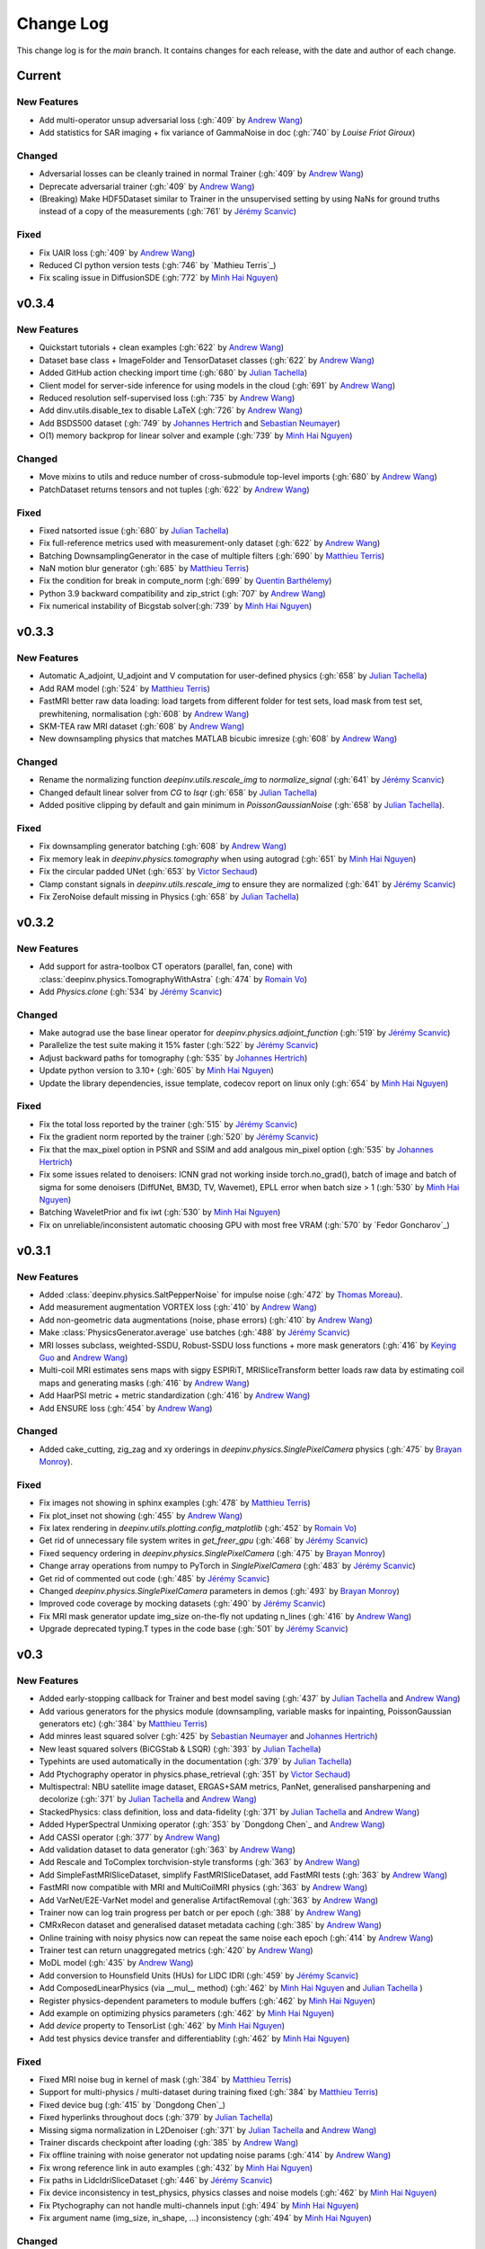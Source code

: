 =================
Change Log
=================
This change log is for the `main` branch. It contains changes for each release, with the date and author of each change.


Current
-------

New Features
^^^^^^^^^^^^
- Add multi-operator unsup adversarial loss (:gh:`409` by `Andrew Wang`_)
- Add statistics for SAR imaging + fix variance of GammaNoise in doc (:gh:`740` by `Louise Friot Giroux`)

Changed
^^^^^^^

- Adversarial losses can be cleanly trained in normal Trainer (:gh:`409` by `Andrew Wang`_)
- Deprecate adversarial trainer (:gh:`409` by `Andrew Wang`_)
- (Breaking) Make HDF5Dataset similar to Trainer in the unsupervised setting by using NaNs for ground truths instead of a copy of the measurements (:gh:`761` by `Jérémy Scanvic`_)

Fixed
^^^^^
- Fix UAIR loss (:gh:`409` by `Andrew Wang`_)
- Reduced CI python version tests (:gh:`746` by `Mathieu Terris`_)
- Fix scaling issue in DiffusionSDE (:gh:`772` by `Minh Hai Nguyen`_)


v0.3.4
------
New Features
^^^^^^^^^^^^
- Quickstart tutorials + clean examples (:gh:`622` by `Andrew Wang`_)
- Dataset base class + ImageFolder and TensorDataset classes (:gh:`622` by `Andrew Wang`_)
- Added GitHub action checking import time (:gh:`680` by `Julian Tachella`_)
- Client model for server-side inference for using models in the cloud (:gh:`691` by `Andrew Wang`_)
- Reduced resolution self-supervised loss (:gh:`735` by `Andrew Wang`_)
- Add dinv.utils.disable_tex to disable LaTeX (:gh:`726` by `Andrew Wang`_)
- Add BSDS500 dataset (:gh:`749` by `Johannes Hertrich`_ and `Sebastian Neumayer`_)
- O(1) memory backprop for linear solver and example (:gh:`739` by `Minh Hai Nguyen`_)

Changed
^^^^^^^
- Move mixins to utils and reduce number of cross-submodule top-level imports (:gh:`680` by `Andrew Wang`_)
- PatchDataset returns tensors and not tuples (:gh:`622` by `Andrew Wang`_)

Fixed
^^^^^
- Fixed natsorted issue (:gh:`680` by `Julian Tachella`_)
- Fix full-reference metrics used with measurement-only dataset (:gh:`622` by `Andrew Wang`_)
- Batching DownsamplingGenerator in the case of multiple filters (:gh:`690` by `Matthieu Terris`_)
- NaN motion blur generator (:gh:`685` by `Matthieu Terris`_)
- Fix the condition for break in compute_norm (:gh:`699` by `Quentin Barthélemy`_)
- Python 3.9 backward compatibility and zip_strict (:gh:`707` by `Andrew Wang`_)
- Fix numerical instability of Bicgstab solver(:gh:`739` by `Minh Hai Nguyen`_)


v0.3.3
------
New Features
^^^^^^^^^^^^

- Automatic A_adjoint, U_adjoint and V computation for user-defined physics (:gh:`658` by `Julian Tachella`_)
- Add RAM model (:gh:`524` by `Matthieu Terris`_)
- FastMRI better raw data loading: load targets from different folder for test sets, load mask from test set, prewhitening, normalisation (:gh:`608` by `Andrew Wang`_)
- SKM-TEA raw MRI dataset (:gh:`608` by `Andrew Wang`_)
- New downsampling physics that matches MATLAB bicubic imresize (:gh:`608` by `Andrew Wang`_)

Changed
^^^^^^^
- Rename the normalizing function `deepinv.utils.rescale_img` to `normalize_signal` (:gh:`641` by `Jérémy Scanvic`_)
- Changed default linear solver from `CG` to `lsqr` (:gh:`658` by `Julian Tachella`_)
- Added positive clipping by default and gain minimum in `PoissonGaussianNoise` (:gh:`658` by `Julian Tachella`_).

Fixed
^^^^^

- Fix downsampling generator batching (:gh:`608` by `Andrew Wang`_)
- Fix memory leak in `deepinv.physics.tomography` when using autograd (:gh:`651` by `Minh Hai Nguyen`_)
- Fix the circular padded UNet (:gh:`653` by `Victor Sechaud`_)
- Clamp constant signals in `deepinv.utils.rescale_img` to ensure they are normalized (:gh:`641` by `Jérémy Scanvic`_)
- Fix ZeroNoise default missing in Physics (:gh:`658` by `Julian Tachella`_)



v0.3.2
------
New Features
^^^^^^^^^^^^
- Add support for astra-toolbox CT operators (parallel, fan, cone) with :class:`deepinv.physics.TomographyWithAstra` (:gh:`474` by `Romain Vo`_)
- Add `Physics.clone` (:gh:`534` by `Jérémy Scanvic`_)

Changed
^^^^^^^
- Make autograd use the base linear operator for `deepinv.physics.adjoint_function` (:gh:`519` by `Jérémy Scanvic`_)
- Parallelize the test suite making it 15% faster (:gh:`522` by `Jérémy Scanvic`_)
- Adjust backward paths for tomography (:gh:`535` by `Johannes Hertrich`_)
- Update python version to 3.10+ (:gh:`605` by `Minh Hai Nguyen`_)
- Update the library dependencies, issue template, codecov report on linux only (:gh:`654` by `Minh Hai Nguyen`_)

Fixed
^^^^^
- Fix the total loss reported by the trainer (:gh:`515` by `Jérémy Scanvic`_)
- Fix the gradient norm reported by the trainer (:gh:`520` by `Jérémy Scanvic`_)
- Fix that the max_pixel option in PSNR and SSIM and add analgous min_pixel option (:gh:`535` by `Johannes Hertrich`_)
- Fix some issues related to denoisers: ICNN grad not working inside torch.no_grad(), batch of image and batch of sigma for some denoisers (DiffUNet, BM3D, TV, Wavemet), EPLL error when batch size > 1 (:gh:`530` by `Minh Hai Nguyen`_)
- Batching WaveletPrior and fix iwt (:gh:`530` by `Minh Hai Nguyen`_)
- Fix on unreliable/inconsistent automatic choosing GPU with most free VRAM (:gh:`570` by `Fedor Goncharov`_)



v0.3.1
----------------

New Features
^^^^^^^^^^^^

- Added :class:`deepinv.physics.SaltPepperNoise` for impulse noise (:gh:`472` by `Thomas Moreau`_).
- Add measurement augmentation VORTEX loss (:gh:`410` by `Andrew Wang`_)
- Add non-geometric data augmentations (noise, phase errors) (:gh:`410` by `Andrew Wang`_)
- Make :class:`PhysicsGenerator.average` use batches (:gh:`488` by `Jérémy Scanvic`_)
- MRI losses subclass, weighted-SSDU, Robust-SSDU loss functions + more mask generators (:gh:`416` by `Keying Guo`_ and `Andrew Wang`_)
- Multi-coil MRI estimates sens maps with sigpy ESPIRiT, MRISliceTransform better loads raw data by estimating coil maps and generating masks (:gh:`416` by `Andrew Wang`_)
- Add HaarPSI metric + metric standardization (:gh:`416` by `Andrew Wang`_)
- Add ENSURE loss (:gh:`454` by `Andrew Wang`_)

Changed
^^^^^^^
- Added cake_cutting, zig_zag and xy orderings in `deepinv.physics.SinglePixelCamera` physics (:gh:`475` by `Brayan Monroy`_).

Fixed
^^^^^
- Fix images not showing in sphinx examples (:gh:`478` by `Matthieu Terris`_)
- Fix plot_inset not showing (:gh:`455` by `Andrew Wang`_)
- Fix latex rendering in `deepinv.utils.plotting.config_matplotlib`  (:gh:`452` by `Romain Vo`_)
- Get rid of unnecessary file system writes in `get_freer_gpu` (:gh:`468` by `Jérémy Scanvic`_)
- Fixed sequency ordering in `deepinv.physics.SinglePixelCamera` (:gh:`475` by `Brayan Monroy`_)
- Change array operations from numpy to PyTorch in `SinglePixelCamera` (:gh:`483` by `Jérémy Scanvic`_)
- Get rid of commented out code (:gh:`485` by `Jérémy Scanvic`_)
- Changed `deepinv.physics.SinglePixelCamera` parameters in demos (:gh:`493` by `Brayan Monroy`_)
- Improved code coverage by mocking datasets (:gh:`490` by `Jérémy Scanvic`_)

- Fix MRI mask generator update img_size on-the-fly not updating n_lines (:gh:`416` by `Andrew Wang`_)
- Upgrade deprecated typing.T types in the code base (:gh:`501` by `Jérémy Scanvic`_)

v0.3
----------------

New Features
^^^^^^^^^^^^
- Added early-stopping callback for Trainer and best model saving (:gh:`437` by `Julian Tachella`_ and `Andrew Wang`_)
- Add various generators for the physics module (downsampling, variable masks for inpainting, PoissonGaussian generators etc) (:gh:`384` by `Matthieu Terris`_)
- Add minres least squared solver (:gh:`425` by `Sebastian Neumayer`_ and `Johannes Hertrich`_)
- New least squared solvers (BiCGStab & LSQR) (:gh:`393` by `Julian Tachella`_)
- Typehints are used automatically in the documentation (:gh:`379` by `Julian Tachella`_)
- Add Ptychography operator in physics.phase_retrieval (:gh:`351` by `Victor Sechaud`_)
- Multispectral: NBU satellite image dataset, ERGAS+SAM metrics, PanNet, generalised pansharpening and decolorize (:gh:`371` by `Julian Tachella`_ and `Andrew Wang`_)
- StackedPhysics: class definition, loss and data-fidelity (:gh:`371` by `Julian Tachella`_ and `Andrew Wang`_)
- Added HyperSpectral Unmixing operator (:gh:`353` by `Dongdong Chen`_ and `Andrew Wang`_)
- Add CASSI operator (:gh:`377` by `Andrew Wang`_)

- Add validation dataset to data generator (:gh:`363` by `Andrew Wang`_)
- Add Rescale and ToComplex torchvision-style transforms (:gh:`363` by `Andrew Wang`_)
- Add SimpleFastMRISliceDataset, simplify FastMRISliceDataset, add FastMRI tests (:gh:`363` by `Andrew Wang`_)
- FastMRI now compatible with MRI and MultiCoilMRI physics (:gh:`363` by `Andrew Wang`_)
- Add VarNet/E2E-VarNet model and generalise ArtifactRemoval (:gh:`363` by `Andrew Wang`_)
- Trainer now can log train progress per batch or per epoch (:gh:`388` by `Andrew Wang`_)
- CMRxRecon dataset and generalised dataset metadata caching (:gh:`385` by `Andrew Wang`_)
- Online training with noisy physics now can repeat the same noise each epoch (:gh:`414` by `Andrew Wang`_)
- Trainer test can return unaggregated metrics (:gh:`420` by `Andrew Wang`_)
- MoDL model (:gh:`435` by `Andrew Wang`_)
- Add conversion to Hounsfield Units (HUs) for LIDC IDRI (:gh:`459` by `Jérémy Scanvic`_)
- Add ComposedLinearPhysics (via __mul__ method) (:gh:`462` by `Minh Hai Nguyen`_ and `Julian Tachella`_ )
- Register physics-dependent parameters to module buffers (:gh:`462` by `Minh Hai Nguyen`_)
- Add example on optimizing physics parameters (:gh:`462` by `Minh Hai Nguyen`_)
- Add `device` property to TensorList (:gh:`462` by `Minh Hai Nguyen`_)
- Add test physics device transfer and differentiablity (:gh:`462` by `Minh Hai Nguyen`_)

Fixed
^^^^^
- Fixed MRI noise bug in kernel of mask (:gh:`384` by `Matthieu Terris`_)
- Support for multi-physics / multi-dataset during training fixed (:gh:`384` by `Matthieu Terris`_)
- Fixed device bug (:gh:`415` by `Dongdong Chen`_)
- Fixed hyperlinks throughout docs (:gh:`379` by `Julian Tachella`_)
- Missing sigma normalization in L2Denoiser (:gh:`371` by `Julian Tachella`_ and `Andrew Wang`_)
- Trainer discards checkpoint after loading (:gh:`385` by `Andrew Wang`_)
- Fix offline training with noise generator not updating noise params (:gh:`414` by `Andrew Wang`_)
- Fix wrong reference link in auto examples (:gh:`432` by `Minh Hai Nguyen`_)
- Fix paths in LidcIdriSliceDataset (:gh:`446` by `Jérémy Scanvic`_)
- Fix device inconsistency in test_physics, physics classes and noise models (:gh:`462` by `Minh Hai Nguyen`_)


- Fix Ptychography can not handle multi-channels input (:gh:`494` by `Minh Hai Nguyen`_)
- Fix argument name (img_size, in_shape, ...) inconsistency  (:gh:`494` by `Minh Hai Nguyen`_)

Changed
^^^^^^^
- Add bibtex references (:gh:`575` by `Samuel Hurault`_)
- Set sphinx warnings as errors (:gh:`379` by `Julian Tachella`_)
- Added single backquotes default to code mode in docs (:gh:`379` by `Julian Tachella`_)
- Changed the __add__ method for stack method for stacking physics (:gh:`371` by `Julian Tachella`_ and `Andrew Wang`_)
- Changed the R2R loss to handle multiple noise distributions (:gh:`380` by `Brayan Monroy`_)
- `Trainer.get_samples_online` using physics generator now updates physics params via both `update_parameters` and forward pass (:gh:`386` by `Andrew Wang`_)
- Deprecate Trainer freq_plot in favour of plot_interval (:gh:`388` by `Andrew Wang`_)

v0.2.2
----------------

New Features
^^^^^^^^^^^^
- Added NCNSpp, ADMUNet model and pretrained weights (by `Minh Hai Nguyen`_)
- Added SDE class (DiffusionSDE (OU Process), VESDE) for image generation (by `Minh Hai Nguyen`_ and `Samuel Hurault`_)
- Added SDE solvers (Euler, Heun) (by `Minh Hai Nguyen`_ and `Samuel Hurault`_)
- Added example on image generation, working for NCNSpp, ADMUNet, DRUNet and DiffUNet (by `Minh Hai Nguyen`_ and `Mathieu Terris`_)
- Added VP-SDE for image generation and posterior sampling (:gh:`434` by `Minh Hai Nguyen`_)

- global path for datasets get_data_home() (:gh:`347` by `Julian Tachella`_ and `Thomas Moreau`_)
- New docs user guide (:gh:`347` by `Julian Tachella`_ and `Thomas Moreau`_)
- Added UNSURE loss (:gh:`313` by `Julian Tachella`_)
- Add transform symmetrisation, further transform arithmetic, and new equivariant denoiser (:gh:`259` by `Andrew Wang`_)
- New transforms: multi-axis reflect, time-shift and diffeomorphism (:gh:`259` by `Andrew Wang`_)


- Add wrapper classes for adapting models to take time-sequence 2D+t input (:gh:`296` by `Andrew Wang`_)
- Add sequential MRI operator (:gh:`296` by `Andrew Wang`_)
- Add multi-operator equivariant imaging loss (:gh:`296` by `Andrew Wang`_)
- Add loss schedulers (:gh:`296` by `Andrew Wang`_)
- Add transform symmetrisation, further transform arithmetic, and new equivariant denoiser (:gh:`259` by `Andrew Wang`_)
- New transforms: multi-axis reflect, time-shift and diffeomorphism (:gh:`259` by `Andrew Wang`_)
- Multi-coil MRI, 3D MRI, MRI Mixin (:gh:`287` by `Andrew Wang`_, Brett Levac)
- Add Metric baseclass, unified params (for complex, norm, reduce), typing, tests, L1L2 metric, QNR metric, metrics docs section, Metric functional wrapper (:gh:`309`, :gh:`343` by `Andrew Wang`_)
- generate_dataset features: complex numbers, save/load physics_generator params, overwrite bool (:gh:`324`, :gh:`352` by `Andrew Wang`_)
- Add the Köhler dataset (:gh:`271` by `Jérémy Scanvic`_)

Fixed
^^^^^
- Fixed sphinx warnings (:gh:`347` by `Julian Tachella`_ and `Thomas Moreau`_)
- Fix cache file initialization in FastMRI Dataloader (:gh:`300` by `Pierre-Antoine Comby`_)
- Fixed prox_l2 no learning option in Trainer (:gh:`304` by `Julian Tachella`_)

- Fixed SSIM to use lightweight torchmetrics function + add MSE and NMSE as metrics + allow PSNR & SSIM to set max pixel on the fly (:gh:`296` by `Andrew Wang`_)
- Fix generate_dataset error with physics_generator and batch_size != 1. (:gh:`315` by apolychronou)
- Fix generate_dataset error not using random physics generator (:gh:`324` by `Andrew Wang`_)
- Fix Scale transform rng device error (:gh:`324` by `Andrew Wang`_)
- Fix bug when using cuda device in dinv.datasets.generate_dataset  (:gh:`334` by `Tobias Liaudat`_)
- Update outdated links in the readme (:gh:`366` by `Jérémy Scanvic`_)

Changed
^^^^^^^
- Added direct option to ArtifactRemoval (:gh:`347` by `Julian Tachella`_ and `Thomas Moreau`_)
- Sphinx template to pydata (:gh:`347` by `Julian Tachella`_ and `Thomas Moreau`_)
- Remove metrics from utils and consolidate complex and normalisation options (:gh:`309` by `Andrew Wang`_)
- get_freer_gpu falls back to torch.cuda when nvidia-smi fails (:gh:`352` by `Andrew Wang`_)
- libcpab now is a PyPi package for diffeomorphisms, add rngs and devices to transforms (:gh:`370` by `Andrew Wang`_)

v0.2.1
----------------

New Features
^^^^^^^^^^^^
- Mirror Descent algorithm with Bregman potentials (:gh:`282` by `Samuel Hurault`_)
- Added Gaussian-weighted splitting mask (from Yaman et al.), Artifact2Artifact (Liu et al.) and Phase2Phase (Eldeniz et al.) (:gh:`279` by `Andrew Wang`_)
- Added time-agnostic network wrapper (:gh:`279` by `Andrew Wang`_)
- Add sinc filter (:gh:`280` by `Julian Tachella`_)
- Add Noise2Score method (:gh:`280` by `Julian Tachella`_)
- Add Gamma Noise (:gh:`280` by `Julian Tachella`_)
- Add 3D Blur physics operator, with 3D diffraction microscope blur generators (:gh: `277` by `Florian Sarron`_, `Pierre Weiss`_, `Paul Escande`_, `Minh Hai Nguyen`_) - 12/07/2024
- Add ICNN model (:gh:`281` by `Samuel Hurault`_)
- Dynamic MRI physics operator (:gh:`242` by `Andrew Wang`_)
- Add support for adversarial losses and models (GANs) (:gh:`183` by `Andrew Wang`_)
- Base transform class for transform arithmetic (:gh:`240` by `Andrew Wang`_) - 26/06/2024.
- Plot video/animation functionality (:gh:`245` by `Andrew Wang`_)
- Added update_parameters for parameter-dependent physics (:gh:`241` by Julian Tachella) - 11/06/2024
- Added evaluation functions for R2R and Splitting losses (:gh:`241` by Julian Tachella) - 11/06/2024
- Added a new `Physics` class for the Radio Interferometry problem (:gh:`230` by `Chao Tang`_, `Tobias Liaudat`_) - 07/06/2024
- Add projective and affine transformations for EI or data augmentation (:gh:`173` by `Andrew Wang`_)
- Add k-t MRI mask generators using Gaussian, random uniform and equispaced sampling stratgies (:gh:`206` by `Andrew Wang`_)
- Added Lidc-Idri buit-in datasets (:gh:`270` by Maxime SONG) - 12/07/2024
- Added Flickr2k / LSDIR / Fluorescent Microscopy Denoising  buit-in datasets (:gh:`276` by Maxime SONG) - 15/07/2024
- Added `rng` a random number generator to each `PhysicsGenerator` and a `seed` number argument to `step()` function (by `Minh Hai Nguyen`_)
- Added an equivalent of `numpy.random.choice()` in torch, available in `deepinv.physics.functional.random_choice()` (by `Minh Hai Nguyen`_)
- Added stride, shape in `PatchDataset` (:gh:`308` by apolychronou)

Fixed
^^^^^
- Disable unecessary gradient computation to prevent memory explosion (:gh:`301` by `Dylan Sechet`, `Samuel Hurault`)
- Wandb logging (:gh:`280` by `Julian Tachella`_)
- SURE improvements (:gh:`280` by `Julian Tachella`_)
- Fixed padding in conv_transpose2d and made conv_2d a true convolution (by `Florian Sarron`_, `Pierre Weiss`_, `Paul Escande`_, `Minh Hai Nguyen`_) - 12/07/2024
- Fixed the gradient stopping in EILoss (:gh:`263` by `Jérémy Scanvic`_) - 27/06/2024
- Fixed averaging loss over epochs Trainer (:gh:`241` by Julian Tachella) - 11/06/2024
- Fixed Trainer save_path timestamp problem on Windows (:gh:`245` by `Andrew Wang`_)
- Fixed inpainting/SplittingLoss mask generation + more flexible tensor size handling + pixelwise masking (:gh:`267` by `Andrew Wang`_)
- Fixed the `deepinv.physics.generator.ProductConvolutionBlurGenerator`, allowing for batch generation (previously does not work) by (`Minh Hai Nguyen`_)

Changed
^^^^^^^
- Redefine Prior, DataFidelity and Bregman with a common parent class Potential (:gh:`282` by `Samuel Hurault`_)
- Changed to Python 3.9+ (:gh:`280` by `Julian Tachella`_)
- Improved support for parameter-dependent operators (:gh:`227` by `Jérémy Scanvic`_) - 28/05/2024
- Added a divergence check in the conjugate gradient implementation (:gh:`225` by `Jérémy Scanvic`_) - 22/05/2024



v0.2.0
----------------
Many of the features in this version were developed by `Minh Hai Nguyen`_,
`Pierre Weiss`_, `Florian Sarron`_, `Julian Tachella`_ and `Matthieu Terris`_ during the IDRIS hackathon.

New Features
^^^^^^^^^^^^
- Added a parameterization of the operators and noiselevels for the physics class
- Added a physics.functional submodule
- Modified the Blur class to handle color, grayscale, single and multi-batch images
- Added a PhysicsGenerator class to synthetize parameters for the forward operators
- Added the possibility to sum generators
- Added a MotionBlur generator
- Added a DiffractionBlur generator
- Added a MaskGenerator for MRI
- Added a SigmaGenerator for the Gaussian noise
- Added a tour of blur operators
- Added ProductConvolution expansions
- Added a ThinPlateSpline interpolation function
- Added d-dimensional histograms
- Added GeneratorMixture to mix physics generators
- Added the SpaceVarying blur class
- Added the SpaceVarying blur generators
- Added pytests and examples for all the new features
- A few speed ups by carefully profiling the training codes
- made sigma in drunet trainable
- Added Trainer, Loss class and eval metric (LPIPS, NIQE, SSIM) (:gh:`181` by `Julian Tachella`_) - 02/04/2024
- PhaseRetrieval class (:gh:`176` by `Zhiyuan Hu`_) - 20/03/2024
- Added 3D wavelets (:gh:`164` by `Matthieu Terris`_) - 07/03/2024
- Added patch priors loss (:gh:`164` by `Johannes Hertrich`_) - 07/03/2024
- Added Restormer model (:gh:`185` by Antoine Regnier and Maxime SONG) - 18/04/2024
- Added DIV2K built-in dataset (:gh:`203` by Maxime SONG) - 03/05/2024
- Added Urban100 built-in dataset (:gh:`237` by Maxime SONG) - 07/06/2024
- Added Set14 / CBSD68 / fastMRI buit-in datasets (:gh:`248` :gh:`249` :gh:`229` by Maxime SONG) - 25/06/2024

Fixed
^^^^^
- Fixed the None prior (:gh:`233` by `Samuel Hurault`_) - 04/06/2024
- Fixed the conjugate gradient torch.nograd for teh demos, accelerated)
- Fixed torch.nograd in demos for faster generation of the doc
- Corrected the padding for the convolution
- Solved pan-sharpening issues
- Many docstring fixes
- Fixed slow drunet sigma and batched conjugate gradient  (:gh:`181` by `Minh Hai Nguyen`_) - 02/04/2024
- Fixed g dependence on sigma in optim docs (:gh:`165` by `Julian Tachella`_) - 28/02/2024



Changed
^^^^^^^
- Refactored the documentation completely for the physics
- Refactor unfolded docs (:gh:`181` by `Julian Tachella`_) - 02/04/2024
- Refactor model docs (:gh:`172` by `Julian Tachella`_) - 12/03/2024
- Changed WaveletPrior to WaveletDenoiser (:gh:`165` by `Julian Tachella`_) - 28/02/2024
- Move from torchwavelets to ptwt (:gh:`162` by `Matthieu Terris`_) - 22/02/2024

v0.1.1
----------------

New Features
^^^^^^^^^^^^
- Added r2r loss (:gh:`148` by `Brayan Monroy`_) - 30/01/2024
- Added scale transform (:gh:`135` by `Jérémy Scanvic`_) - 19/12/2023
- Added priors for total variation and l12 mixed norm (:gh:`156` by `Nils Laurent`_) - 09/02/2023


Fixed
^^^^^
- Fixed issue in noise forward of Decomposable class (:gh:`154` by `Matthieu Terris`_) - 08/02/2024
- Fixed new black version 24.1.1 style changes (:gh:`151` by `Julian Tachella`_) - 31/01/2024
- Fixed test for sigma as torch tensor with gpu enable (:gh:`145` by `Brayan Monroy`_) - 23/12/2023
- Fixed :gh:`139` BM3D tensor format grayscale (:gh:`140` by `Matthieu Terris`_) - 23/12/2023
- Fixed :gh:`136` noise additive model for DecomposablePhysics (:gh:`138` by `Matthieu Terris`_) - 22/12/2023
- Importing `deepinv` does not modify matplotlib config anymore (:gh`1501` by `Thomas Moreau`_) - 30/01/2024


Changed
^^^^^^^
- Rephrased the README (:gh:`142` by `Jérémy Scanvic`_) - 09/01/2024


v0.1.0
----------------

New Features
^^^^^^^^^^^^
- Added autoadjoint capabilities (:gh:`151` by `Julian Tachella`_) - 31/01/2024
- Added equivariant transforms (:gh:`125` by `Matthieu Terris`_) - 07/12/2023
- Moved datasets and weights to HuggingFace (:gh:`121` by `Samuel Hurault`_) - 01/12/2023
- Added L1 prior, change distance in DataFidelity (:gh:`108` by `Samuel Hurault`_) - 03/11/2023
- Added Kaiming init (:gh:`102` by `Matthieu Terris`_) - 29/10/2023
- Added Anderson Acceleration (:gh:`86` by `Samuel Hurault`_) - 23/10/2023
- Added `DPS` diffusion method (:gh:`92` by `Julian Tachella`_ and `Hyungjin Chung`_) - 20/10/2023
- Added on-the-fly physics computations in training (:gh:`88` by `Matthieu Terris`_) - 10/10/2023
- Added `no_grad` parameter (:gh:`80` by `Jérémy Scanvic`_) - 20/08/2023
- Added prox of TV (:gh:`79` by `Matthieu Terris`_) - 16/08/2023
- Added diffpir demo + model (:gh:`77` by `Matthieu Terris`_) - 08/08/2023
- Added SwinIR model (:gh:`76` by `Jérémy Scanvic`_) - 02/08/2023
- Added hard-threshold (:gh:`71` by `Matthieu Terris`_) - 18/07/2023
- Added discord server (:gh:`64` by `Julian Tachella`_) - 10/07/2023
- Added changelog file (:gh:`64` by `Julian Tachella`_) - 10/07/2023

Fixed
^^^^^
- doc fixes + training fixes (:gh:`124` by `Julian Tachella`_) - 06/12/2023
- Add doc weights (:gh:`97` by `Matthieu Terris`_) - 24/10/2023
- Fix BlurFFT adjoint (:gh:`89` by `Matthieu Terris`_) - 15/10/2023
- Doc typos (:gh:`88` by `Matthieu Terris`_) - 10/10/2023
- Minor fixes DiffPIR + other typos (:gh:`81` by `Matthieu Terris`_) - 10/09/2023
- Call `wandb.init` only when needed (:gh:`78` by `Jérémy Scanvic`_) - 09/08/2023
- Log epoch loss instead of batch loss (:gh:`73` by `Jérémy Scanvic`_) - 21/07/2023
- Automatically disable backtracking is no explicit cost (:gh:`68` by `Samuel Hurault`_) - 12/07/2023
- Added missing indent (:gh:`63` by `Jérémy Scanvic`_) - 12/07/2023
- Fixed get_freer_gpu grep statement to work for different versions of nvidia-smi (:gh: `82` by `Alexander Mehta`_) - 20/09/2023
- Fixed get_freer_gpu to work on different operating systems (:gh: `87` by `Andrea Sebastiani`_) - 10/10/2023
- Fixed Discord server and contributiong links  (:gh: `87` by `Andrea Sebastiani`_) - 10/10/2023


Changed
^^^^^^^
- Update CI (:gh:`95` :gh:`99` by `Thomas Moreau`_) - 24/10/2023
- Changed normalization CS and SPC to 1/m (:gh:`72` by `Julian Tachella`_) - 21/07/2023
- Update docstring (:gh:`68` by `Samuel Hurault`_) - 12/07/2023


Authors
^^^^^^^

.. _Julian Tachella: https://github.com/tachella
.. _Jérémy Scanvic: https://github.com/jscanvic
.. _Samuel Hurault: https://github.com/samuro95
.. _Matthieu Terris: https://github.com/matthieutrs
.. _Alexander Mehta: https://github.com/alexmehta
.. _Andrea Sebastiani: https://github.com/sedaboni
.. _Thomas Moreau: https://github.com/tomMoral
.. _Hyungjin Chung: https://www.hj-chung.com/
.. _Eliott Bourrigan: https://github.com/eliottbourrigan
.. _Riyad Chamekh: https://github.com/riyadchk
.. _Jules Dumouchel: https://github.com/Ruli0
.. _Brayan Monroy: https://github.com/bemc22
.. _Nils Laurent: https://nils-laurent.github.io/
.. _Johannes Hertrich: https://johertrich.github.io/
.. _Minh Hai Nguyen: https://mh-nguyen712.github.io/
.. _Florian Sarron: https://fsarron.github.io/
.. _Pierre Weiss: https://www.math.univ-toulouse.fr/~weiss/
.. _Zhiyuan Hu: https://github.com/zhiyhu1605
.. _Chao Tang: https://github.com/ChaoTang0330
.. _Tobias Liaudat: https://github.com/tobias-liaudat
.. _Andrew Wang: https://andrewwango.github.io/about/
.. _Pierre-Antoine Comby: https://github.com/paquiteau
.. _Victor Sechaud: https://github.com/vsechaud
.. _Keying Guo: https://github.com/g-keying
.. _Sebastian Neumayer: https://www.tu-chemnitz.de/mathematik/invimg/index.en.php
.. _Romain Vo: https://github.com/romainvo
.. _Quentin Barthélemy: https://github.com/qbarthelemy
.. _Louise Friot Giroux: https://github.com/Louisefg
